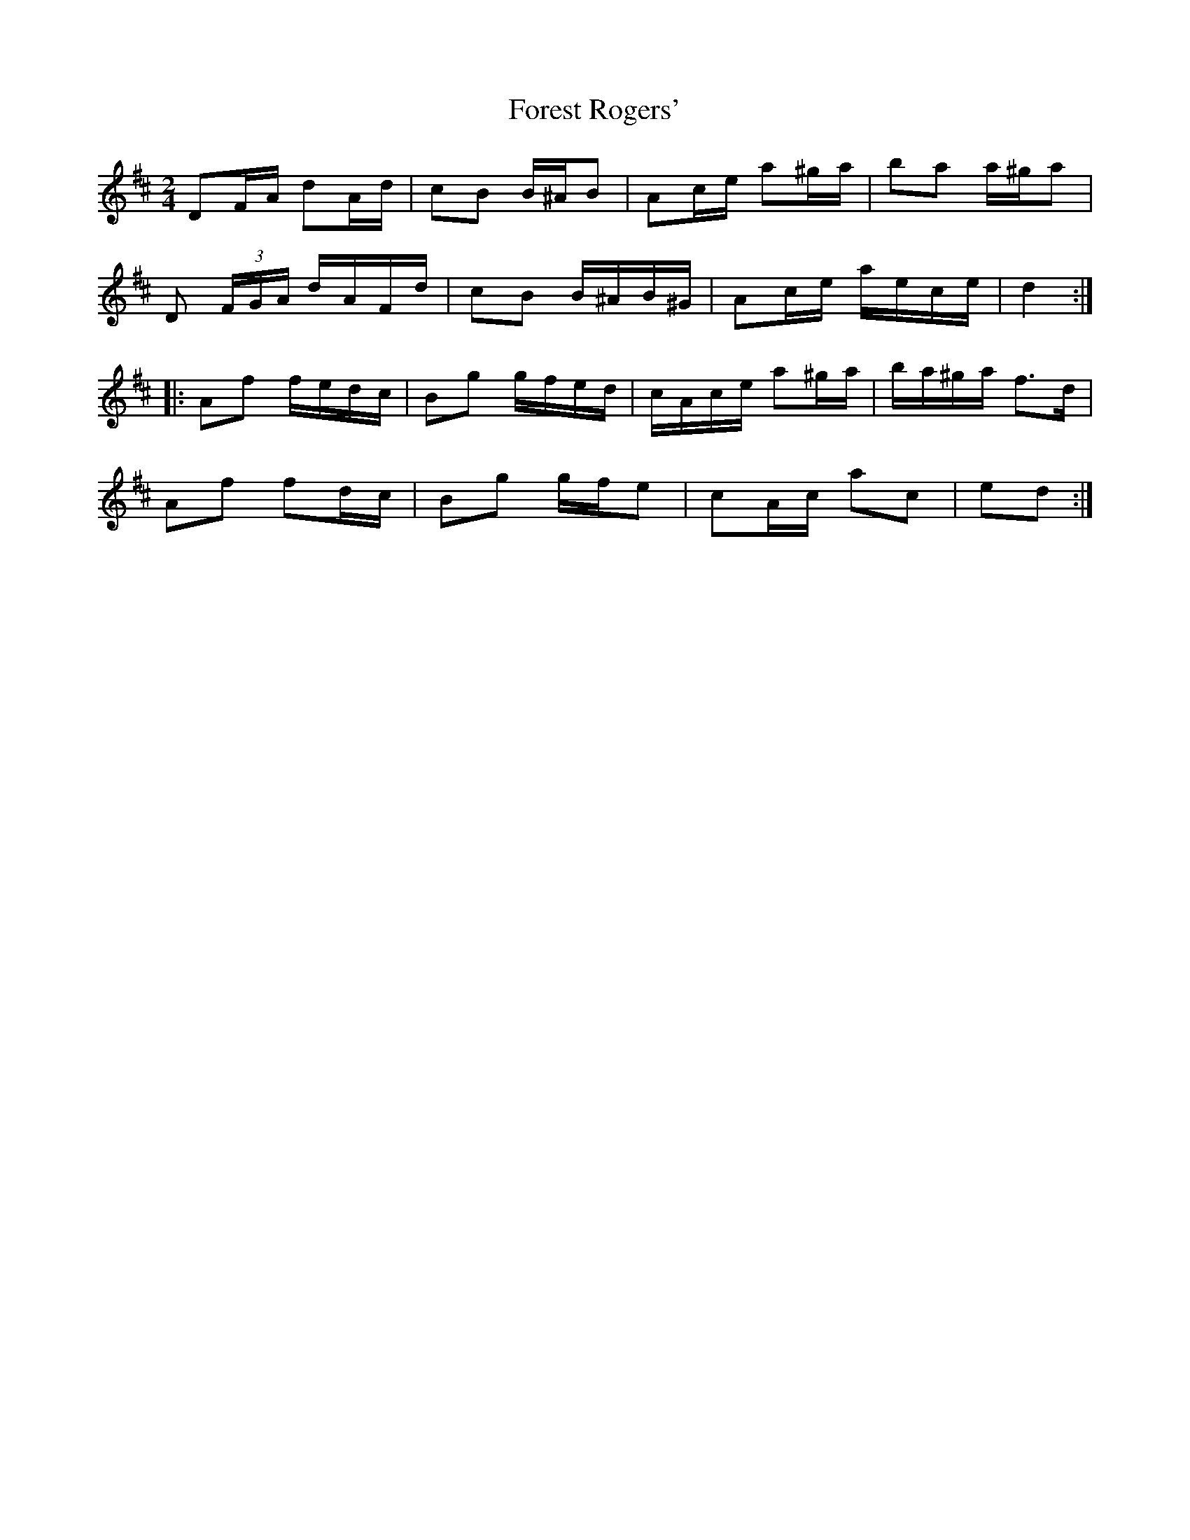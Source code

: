 X: 2
T: Forest Rogers'
Z: ceolachan
S: https://thesession.org/tunes/5213#setting17473
R: polka
M: 2/4
L: 1/8
K: Dmaj
DF/A/ dA/d/ | cB B/^A/B | Ac/e/ a^g/a/ | ba a/^g/a | D (3F/G/A/ d/A/F/d/ | cB B/^A/B/^G/ | Ac/e/ a/e/c/e/ | d2 :||:Af f/e/d/c/ | Bg g/f/e/d/ | c/A/c/e/ a^g/a/ | b/a/^g/a/ f>d | Af fd/c/ | Bg g/f/e | cA/c/ ac | ed :|
